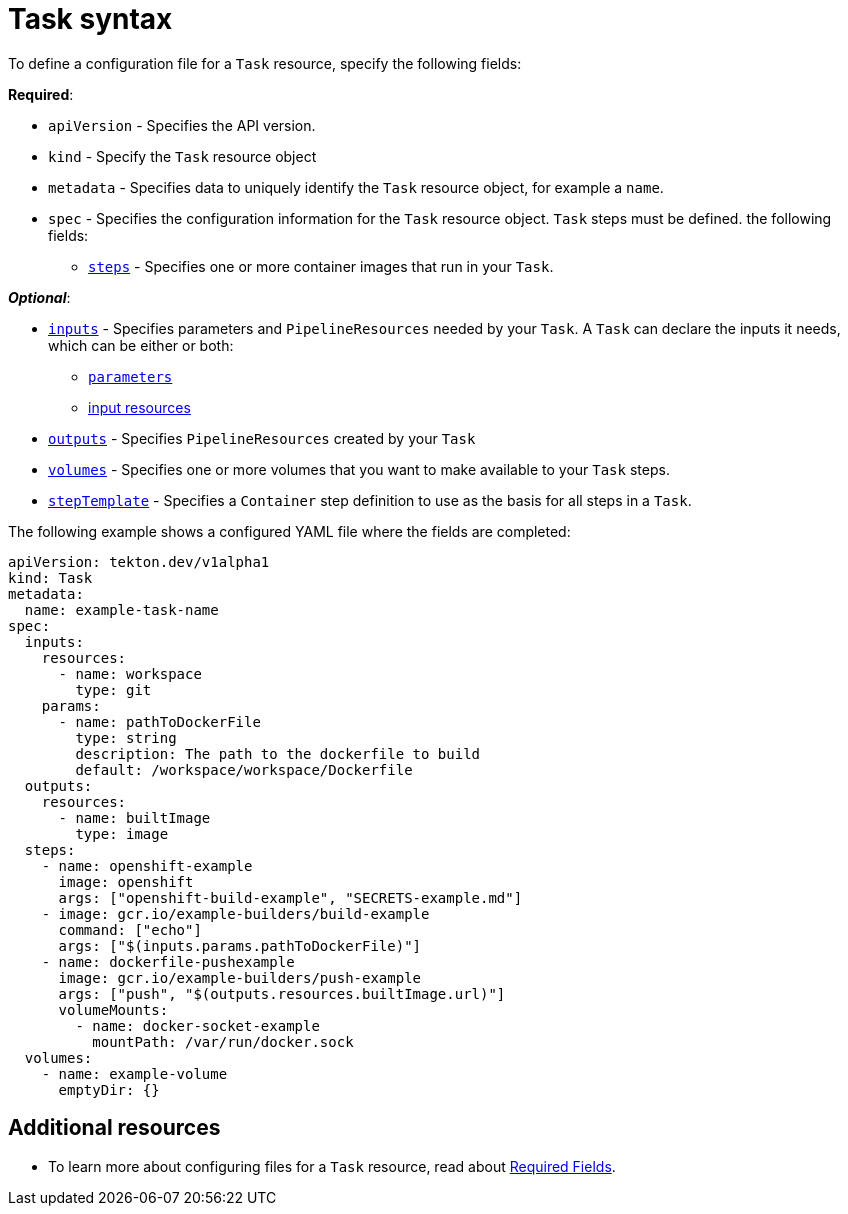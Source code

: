 [id='pipeline-task-syntax_{context}']
= Task syntax

To define a configuration file for a `Task` resource, specify the following fields:

*Required*:

* `apiVersion` - Specifies the API version.
* `kind` - Specify the `Task` resource object
* `metadata` - Specifies data to uniquely identify the `Task` resource object, for example a `name`.
* `spec` - Specifies the configuration information for the `Task` resource object. `Task` steps must be defined.
    the following fields:
** link:https://github.com/tektoncd/pipeline/blob/master/docs/tasks.md#steps[`steps`] - Specifies one or more container images that run in your `Task`.


*_Optional_*:

* link:https://github.com/tektoncd/pipeline/blob/master/docs/tasks.md#inputs[`inputs`] - Specifies parameters and `PipelineResources` needed by your `Task`. A `Task` can declare the inputs it needs, which can be either or both:

** link:https://github.com/tektoncd/pipeline/blob/master/docs/tasks.md#parameters[`parameters`]
** link:https://github.com/tektoncd/pipeline/blob/master/docs/tasks.md#input-resources[input resources] 
 
* link:https://github.com/tektoncd/pipeline/blob/master/docs/tasks.md#steps[`outputs`] - Specifies `PipelineResources` created by your `Task`
* link:https://github.com/tektoncd/pipeline/blob/master/docs/tasks.md#volumes[`volumes`] - Specifies one or more volumes that you want to make available to your `Task` steps.
* link:https://github.com/tektoncd/pipeline/blob/master/docs/tasks.md#step-template[`stepTemplate`] - Specifies a `Container` step definition to use as the basis for all steps in a `Task`.



The following example shows a configured YAML file where the fields are completed:

```yaml
apiVersion: tekton.dev/v1alpha1
kind: Task
metadata:
  name: example-task-name
spec:
  inputs:
    resources:
      - name: workspace
        type: git
    params:
      - name: pathToDockerFile
        type: string
        description: The path to the dockerfile to build
        default: /workspace/workspace/Dockerfile
  outputs:
    resources:
      - name: builtImage
        type: image
  steps:
    - name: openshift-example
      image: openshift
      args: ["openshift-build-example", "SECRETS-example.md"]
    - image: gcr.io/example-builders/build-example
      command: ["echo"]
      args: ["$(inputs.params.pathToDockerFile)"]
    - name: dockerfile-pushexample
      image: gcr.io/example-builders/push-example
      args: ["push", "$(outputs.resources.builtImage.url)"]
      volumeMounts:
        - name: docker-socket-example
          mountPath: /var/run/docker.sock
  volumes:
    - name: example-volume
      emptyDir: {}
```

== Additional resources
* To learn more about configuring files for a `Task` resource, read about link:https://kubernetes.io/docs/concepts/overview/working-with-objects/kubernetes-objects/#required-fields[Required Fields].